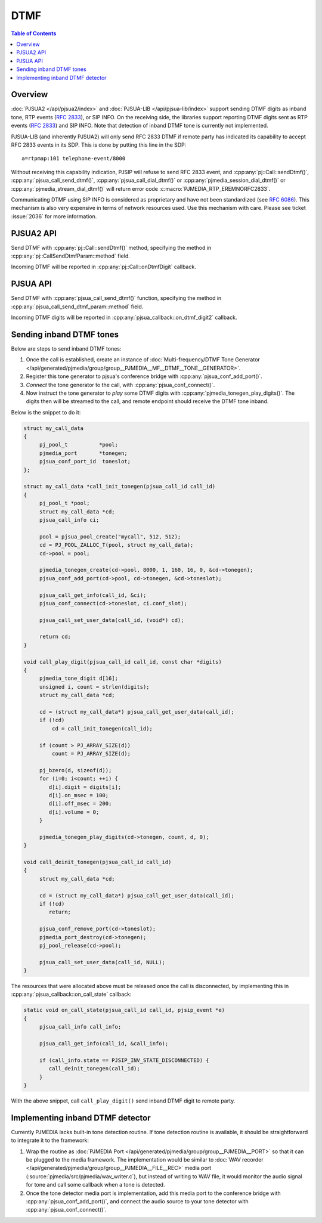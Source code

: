 DTMF
=========================================

.. contents:: Table of Contents
    :depth: 2


Overview
------------------
:doc:`PJSUA2 </api/pjsua2/index>` and :doc:`PJSUA-LIB </api/pjsua-lib/index>` 
support sending DTMF digits as inband tone, RTP events (:rfc:`2833`), 
or SIP INFO. On the receiving side, the libraries support reporting DTMF digits sent as
RTP events (:rfc:`2833`) and SIP INFO. Note that detection of inband DTMF tone
is currently not implemented.

PJSUA-LIB (and inherently PJSUA2) will only send RFC 2833 DTMF if remote party
has indicated its capability to accept RFC 2833 events in its SDP. This is done by putting 
this line in the SDP:

::

   a=rtpmap:101 telephone-event/8000

Without receiving this capability indication, PJSIP will refuse to send RFC 2833 event, 
and :cpp:any:`pj::Call::sendDtmf()`, :cpp:any:`pjsua_call_send_dtmf()`,
:cpp:any:`pjsua_call_dial_dtmf()` or :cpp:any:`pjmedia_session_dial_dtmf()` or 
:cpp:any:`pjmedia_stream_dial_dtmf()` will return error code :c:macro:`PJMEDIA_RTP_EREMNORFC2833`.

Communicating DTMF using SIP INFO is considered as proprietary and have not 
been standardized (see :rfc:`6086#section-2`). This mechanism is also very expensive
in terms of network resources used. Use this mechanism with care. Please see
ticket :issue:`2036` for more information.


PJSUA2 API
------------------
Send DTMF with :cpp:any:`pj::Call::sendDtmf()` method, specifying the method
in :cpp:any:`pj::CallSendDtmfParam::method` field.

Incoming DTMF will be reported in :cpp:any:`pj::Call::onDtmfDigit` callback.

PJSUA API
----------------
Send DTMF with :cpp:any:`pjsua_call_send_dtmf()` function, specifying the method
in :cpp:any:`pjsua_call_send_dtmf_param::method` field.

Incoming DTMF digits will be reported in :cpp:any:`pjsua_callback::on_dtmf_digit2` callback.

Sending inband DTMF tones
--------------------------
Below are steps to send inband DTMF tones:

#. Once the call is established, create an instance of 
   :doc:`Multi-frequency/DTMF Tone Generator </api/generated/pjmedia/group/group__PJMEDIA__MF__DTMF__TONE__GENERATOR>`.
#. Register this tone generator to pjsua's conference bridge with :cpp:any:`pjsua_conf_add_port()`.
#. *Connect* the tone generator to the call, with :cpp:any:`pjsua_conf_connect()`.
#. Now instruct the tone generator to *play* some DTMF digits with :cpp:any:`pjmedia_tonegen_play_digits()`. 
   The digits then will be streamed to the call, and remote endpoint should receive the DTMF tone inband.

Below is the snippet to do it:

.. code-block:: c

   struct my_call_data
   {
        pj_pool_t          *pool;
        pjmedia_port       *tonegen;
        pjsua_conf_port_id  toneslot;
   };

   struct my_call_data *call_init_tonegen(pjsua_call_id call_id)
   {
        pj_pool_t *pool;
        struct my_call_data *cd;
        pjsua_call_info ci;

        pool = pjsua_pool_create("mycall", 512, 512);
        cd = PJ_POOL_ZALLOC_T(pool, struct my_call_data);
        cd->pool = pool;

        pjmedia_tonegen_create(cd->pool, 8000, 1, 160, 16, 0, &cd->tonegen);
        pjsua_conf_add_port(cd->pool, cd->tonegen, &cd->toneslot);

        pjsua_call_get_info(call_id, &ci);
        pjsua_conf_connect(cd->toneslot, ci.conf_slot);

        pjsua_call_set_user_data(call_id, (void*) cd);

        return cd;
   }

   void call_play_digit(pjsua_call_id call_id, const char *digits)
   {
        pjmedia_tone_digit d[16];
        unsigned i, count = strlen(digits);
        struct my_call_data *cd;

        cd = (struct my_call_data*) pjsua_call_get_user_data(call_id);
        if (!cd)
            cd = call_init_tonegen(call_id);

        if (count > PJ_ARRAY_SIZE(d))
            count = PJ_ARRAY_SIZE(d);

        pj_bzero(d, sizeof(d));
        for (i=0; i<count; ++i) {
           d[i].digit = digits[i];
           d[i].on_msec = 100;
           d[i].off_msec = 200;
           d[i].volume = 0;
        }

        pjmedia_tonegen_play_digits(cd->tonegen, count, d, 0);
   }

   void call_deinit_tonegen(pjsua_call_id call_id)
   {
        struct my_call_data *cd;

        cd = (struct my_call_data*) pjsua_call_get_user_data(call_id);
        if (!cd)
           return;

        pjsua_conf_remove_port(cd->toneslot);
        pjmedia_port_destroy(cd->tonegen);
        pj_pool_release(cd->pool);

        pjsua_call_set_user_data(call_id, NULL);
   }

The resources that were allocated above must be released once the call is disconnected,
by implementing this in :cpp:any:`pjsua_callback::on_call_state` callback:

.. code-block:: c

   static void on_call_state(pjsua_call_id call_id, pjsip_event *e)
   {
        pjsua_call_info call_info;

        pjsua_call_get_info(call_id, &call_info);

        if (call_info.state == PJSIP_INV_STATE_DISCONNECTED) {
           call_deinit_tonegen(call_id);
        }
   }

With the above snippet, call ``call_play_digit()`` send inband DTMF digit to remote party.

Implementing inband DTMF detector
-------------------------------------
Currently PJMEDIA lacks built-in tone detection routine. If tone detection routine is available,
it should be straightforward to integrate it to the framework:

#. Wrap the routine as :doc:`PJMEDIA Port </api/generated/pjmedia/group/group__PJMEDIA__PORT>`
   so that it can be plugged to the media framework. The implementation would be similar to
   :doc:`WAV recorder </api/generated/pjmedia/group/group__PJMEDIA__FILE__REC>` media port
   (:source:`pjmedia/src/pjmedia/wav_writer.c`), but instead of writing to WAV file, it would
   monitor the audio signal for tone and call some callback when a tone is detected.
#. Once the tone detector media port is implementation, add this media port to the conference bridge 
   with :cpp:any:`pjsua_conf_add_port()`, and connect the audio source to your tone detector
   with :cpp:any:`pjsua_conf_connect()`.
